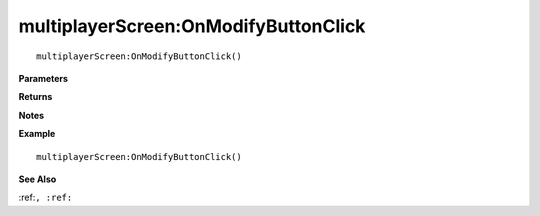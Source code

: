 .. _multiplayerScreen_OnModifyButtonClick:

===================================
multiplayerScreen\:OnModifyButtonClick 
===================================

.. description
    
::

   multiplayerScreen:OnModifyButtonClick()


**Parameters**



**Returns**



**Notes**



**Example**

::

   multiplayerScreen:OnModifyButtonClick()

**See Also**

:ref:``, :ref:`` 

